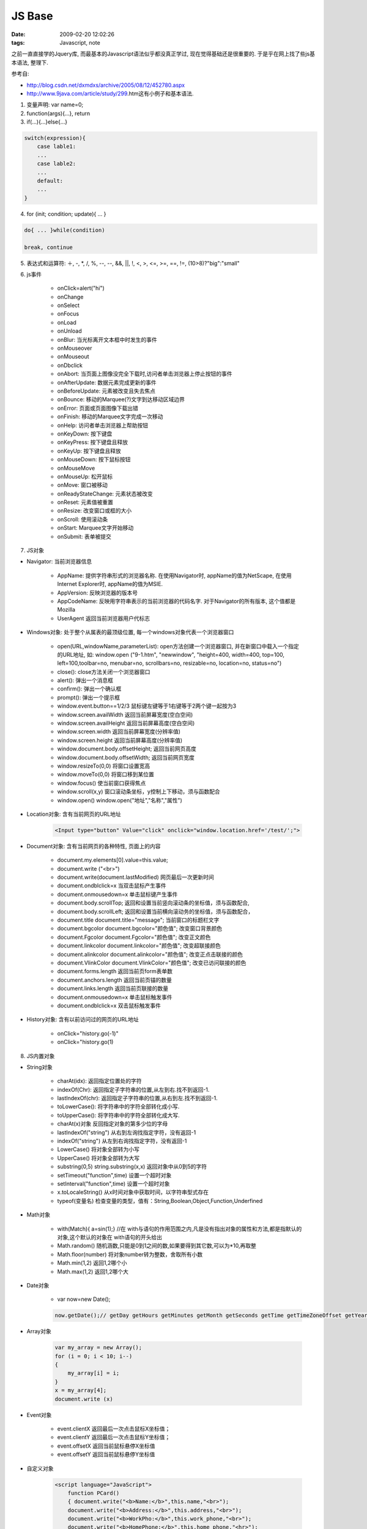 JS Base
===================

:date: 2009-02-20 12:02:26
:tags: Javascript, note

之前一直直接学的Jquery库, 而最基本的Javascript语法似乎都没真正学过, 现在觉得基础还是很重要的. 于是乎在网上找了些js基本语法, 整理下.

参考自:

* http://blog.csdn.net/dxmdxs/archive/2005/08/12/452780.aspx
* http://www.9java.com/article/study/299.htm这有小例子和基本语法.

1) 变量声明: var name=0;
2) function(args){...}, return
3) if(...){...}else{...}

.. sourcecode:: js
    
    switch(expression){
        case lable1:
        ...
        case lable2:
        ...
        default:
        ...
    }

4) for (init; condition; update){ ... }

.. sourcecode:: js
    
    do{ ... }while(condition)

    break, continue

5) 表达式和运算符: ＋, -, *, /, %, --, --, &&, ||, !, <, >, <=, >=, ==, !=, (10>8)?"big":"small"

6) js事件

    * onClick=alert("hi")
    * onChange
    * onSelect
    * onFocus
    * onLoad
    * onUnload
    * onBlur: 当光标离开文本框中时发生的事件
    * onMouseover
    * onMouseout
    * onDbclick
    * onAbort: 当页面上图像没完全下载时,访问者单击浏览器上停止按钮的事件
    * onAfterUpdate: 数据元素完成更新的事件
    * onBeforeUpdate: 元素被改变且失去焦点
    * onBounce: 移动的Marquee(?)文字到达移动区域边界
    * onError: 页面或页面图像下载出错
    * onFinish: 移动的Marquee文字完成一次移动
    * onHelp: 访问者单击浏览器上帮助按钮
    * onKeyDown: 按下键盘
    * onKeyPress: 按下键盘且释放
    * onKeyUp: 按下键盘且释放
    * onMouseDown: 按下鼠标按钮
    * onMouseMove
    * onMouseUp: 松开鼠标
    * onMove: 窗口被移动
    * onReadyStateChange: 元素状态被改变
    * onReset: 元素值被重置
    * onResize: 改变窗口或框的大小
    * onScroll: 使用滚动条
    * onStart: Marquee文字开始移动
    * onSubmit: 表单被提交

7) JS对象

* Navigator: 当前浏览器信息

   - AppName: 提供字符串形式的浏览器名称. 在使用Navigator时, appName的值为NetScape, 在使用Internet Explorer时, appName的值为MSIE.
   - AppVersion: 反映浏览器的版本号
   - AppCodeName: 反映用字符串表示的当前浏览器的代码名字. 对于Navigator的所有版本, 这个值都是Mozilla
   - UserAgent 返回当前浏览器用户代标志

* Windows对象: 处于整个从属表的最顶级位置, 每一个windows对象代表一个浏览器窗口

   - open(URL,windowName,parameterList): open方法创建一个浏览器窗口, 并在新窗口中载入一个指定的URL地址, 如: window.open ("9-1.htm", "newwindow", "height=400, width=400, top=100, left=100,toolbar=no, menubar=no, scrollbars=no, resizable=no, location=no, status=no")
   - close(): close方法关闭一个浏览器窗口
   - alert(): 弹出一个消息框
   - confirm(): 弹出一个确认框
   - prompt(): 弹出一个提示框
   - window.event.button==1/2/3 鼠标键左键等于1右键等于2两个键一起按为3
   - window.screen.availWidth 返回当前屏幕宽度(空白空间)
   - window.screen.availHeight 返回当前屏幕高度(空白空间)
   - window.screen.width  返回当前屏幕宽度(分辨率值)
   - window.screen.height  返回当前屏幕高度(分辨率值)
   - window.document.body.offsetHeight; 返回当前网页高度
   - window.document.body.offsetWidth; 返回当前网页宽度
   - window.resizeTo(0,0)  将窗口设置宽高
   - window.moveTo(0,0)  将窗口移到某位置
   - window.focus()  使当前窗口获得焦点
   - window.scroll(x,y) 窗口滚动条坐标，y控制上下移动，须与函数配合
   - window.open()  window.open("地址","名称","属性")

* Location对象: 含有当前网页的URL地址

     .. sourcecode:: html

        <Input type="button" Value="click" onclick="window.location.href='/test/';">

* Document对象: 含有当前网页的各种特性, 页面上的内容

   - document.my.elements[0].value=this.value;
   - document.write ("<br>")
   - document.write(document.lastModified)  网页最后一次更新时间
   - document.ondblclick=x  当双击鼠标产生事件
   - document.onmousedown=x  单击鼠标键产生事件
   - document.body.scrollTop; 返回和设置当前竖向滚动条的坐标值，须与函数配合,
   - document.body.scrollLeft; 返回和设置当前横向滚动务的坐标值，须与函数配合，
   - document.title  document.title="message"; 当前窗口的标题栏文字
   - document.bgcolor document.bgcolor="颜色值"; 改变窗口背景颜色
   - document.Fgcolor document.Fgcolor="颜色值"; 改变正文颜色
   - document.linkcolor document.linkcolor="颜色值"; 改变超联接颜色
   - document.alinkcolor document.alinkcolor="颜色值"; 改变正点击联接的颜色
   - document.VlinkColor document.VlinkColor="颜色值"; 改变已访问联接的颜色
   - document.forms.length 返回当前页form表单数
   - document.anchors.length 返回当前页锚的数量
   - document.links.length 返回当前页联接的数量
   - document.onmousedown=x 单击鼠标触发事件
   - document.ondblclick=x 双击鼠标触发事件

* History对象: 含有以前访问过的网页的URL地址

   - onClick="history.go(-1)"
   - onClick="history.go(1)

8) JS内置对象

* String对象

   - charAt(idx): 返回指定位置处的字符
   - indexOf(Chr): 返回指定子字符串的位置,从左到右.找不到返回-1.
   - lastIndexOf(chr): 返回指定子字符串的位置,从右到左.找不到返回-1.
   - toLowerCase(): 将字符串中的字符全部转化成小写.
   - toUpperCase(): 将字符串中的字符全部转化成大写.
   - charAt(x)对象 反回指定对象的第多少位的字母
   - lastIndexOf("string") 从右到左询找指定字符，没有返回-1
   - indexOf("string") 从左到右询找指定字符，没有返回-1
   - LowerCase()  将对象全部转为小写
   - UpperCase()  将对象全部转为大写
   - substring(0,5)  string.substring(x,x)  返回对象中从0到5的字符
   - setTimeout("function",time) 设置一个超时对象
   - setInterval("function",time) 设置一个超时对象
   - x.toLocaleString()  从x时间对象中获取时间，以字符串型式存在
   - typeof(变量名)   检查变量的类型，值有：String,Boolean,Object,Function,Underfined

* Math对象

   - with(Match){ a=sin(1);} //在 with与语句的作用范围之内,凡是没有指出对象的属性和方法,都是指默认的对象,这个默认的对象在 with语句的开头给出
   - Math.random() 随机涵数,只能是0到1之间的数,如果要得到其它数,可以为*10,再取整
   - Math.floor(number) 将对象number转为整数，舍取所有小数
   - Math.min(1,2)  返回1,2哪个小
   - Math.max(1,2)  返回1,2哪个大

* Date对象

   - var now=new Date();

   .. sourcecode:: js

        now.getDate();// getDay getHours getMinutes getMonth getSeconds getTime getTimeZoneOffset getYear

* Array对象

    .. sourcecode:: js

         var my_array = new Array();
         for (i = 0; i < 10; i--)
         {
             my_array[i] = i;
         }
         x = my_array[4];
         document.write (x)

* Event对象

   - event.clientX  返回最后一次点击鼠标X坐标值；
   - event.clientY  返回最后一次点击鼠标Y坐标值；
   - event.offsetX  返回当前鼠标悬停X坐标值
   - event.offsetY  返回当前鼠标悬停Y坐标值

* 自定义对象

    .. sourcecode:: html

        <script language="JavaScript">
            function PCard()
            { document.write("<b>Name:</b>",this.name,"<br>");
            document.write("<b>Address:</b>",this.address,"<br>");
            document.write("<b>WorkPho:</b>",this.work_phone,"<br>");
            document.write("<b>HomePhone:</b>",this.home_phone,"<hr>");
            }
            function Pname()
            {
            document.write("<b>Name:</b>",this.name,"<br>");
            }
            function Card(name,address,work,home) //自定义的Card对象
            { this.name=name;
            this.address=address;
            this.work_phone=work;
            this.home_phone=home;
            this.PrintCard=PCard;
            this.Pname=Pname;
            }
        </script>

        <script language="JavaScript">
            sue=new Card("sueers","123-street","555-123","555-134");
            phr=new Card("phre","145-street","555-137","555-234");
            henry=new Card("heny","134-street","555-167","555-234");
            sue.PrintCard();
            phr.PrintCard();
            henry.PrintCard();
            sue.Pname();
        </script>

9) 杂

    - isNumeric  判断是否是数字
    - innerHTML  xx=对象.innerHTML  输入某对象标签中的html源代码
    - innerText  divid.innerText=xx  将以div定位以id命名的对象值设为XX
    - defaultStatus  window.status=defaultStatus; 将状态栏设置默认显示
    - location.reload(); 使本页刷新，target可等于一个刷新的网页

    - click()   对象.click()   使对象被点击。
    - closed   对象.closed   对象窗口是否已关闭true/false
    - clearTimeout(对象) 清除已设置的setTimeout对象
    - clearInterval(对象) 清除已设置的setInterval对象
    - confirm("提示信息") 弹出确认框，确定返回true取消返回false
    - cursor:样式  更改鼠标样式 hand crosshair text wait help default auto e/s/w/n-resize

